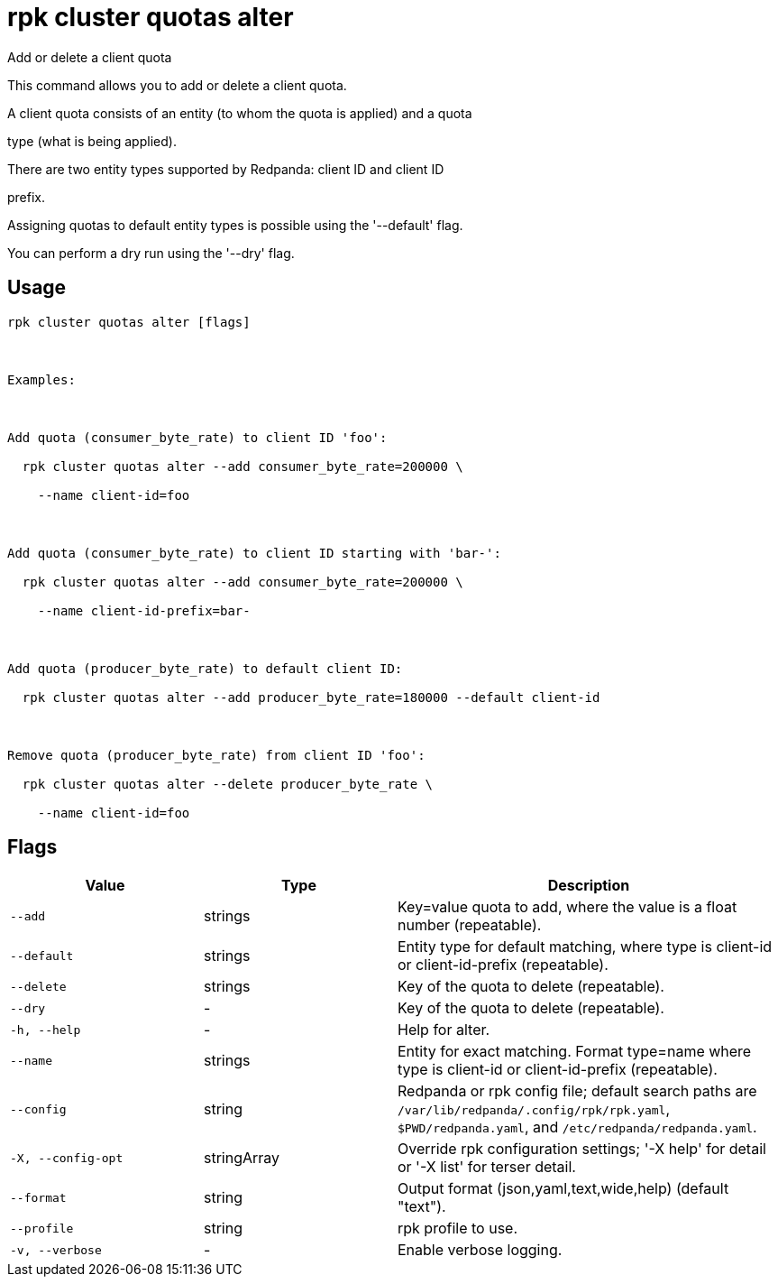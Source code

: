 = rpk cluster quotas alter
:description: rpk cluster quotas alter

Add or delete a client quota

This command allows you to add or delete a client quota.

A client quota consists of an entity (to whom the quota is applied) and a quota 
type (what is being applied).

There are two entity types supported by Redpanda: client ID and client ID 
prefix.

Assigning quotas to default entity types is possible using the '--default' flag.

You can perform a dry run using the '--dry' flag.

== Usage

[,bash]
----
rpk cluster quotas alter [flags]

Examples:

Add quota (consumer_byte_rate) to client ID 'foo':
  rpk cluster quotas alter --add consumer_byte_rate=200000 \
    --name client-id=foo

Add quota (consumer_byte_rate) to client ID starting with 'bar-':
  rpk cluster quotas alter --add consumer_byte_rate=200000 \
    --name client-id-prefix=bar-

Add quota (producer_byte_rate) to default client ID:
  rpk cluster quotas alter --add producer_byte_rate=180000 --default client-id

Remove quota (producer_byte_rate) from client ID 'foo':
  rpk cluster quotas alter --delete producer_byte_rate \
    --name client-id=foo
----

== Flags

[cols="1m,1a,2a"]
|===
|*Value* |*Type* |*Description*

|--add |strings |Key=value quota to add, where the value is a float number (repeatable).

|--default |strings |Entity type for default matching, where type is client-id or client-id-prefix (repeatable).

|--delete |strings |Key of the quota to delete (repeatable).

|--dry |- |Key of the quota to delete (repeatable).

|-h, --help |- |Help for alter.

|--name |strings |Entity for exact matching. Format type=name where type is client-id or client-id-prefix (repeatable).

|--config |string |Redpanda or rpk config file; default search paths are `/var/lib/redpanda/.config/rpk/rpk.yaml`, `$PWD/redpanda.yaml`, and `/etc/redpanda/redpanda.yaml`.

|-X, --config-opt |stringArray |Override rpk configuration settings; '-X help' for detail or '-X list' for terser detail.

|--format |string |Output format (json,yaml,text,wide,help) (default "text").

|--profile |string |rpk profile to use.

|-v, --verbose |- |Enable verbose logging.
|===